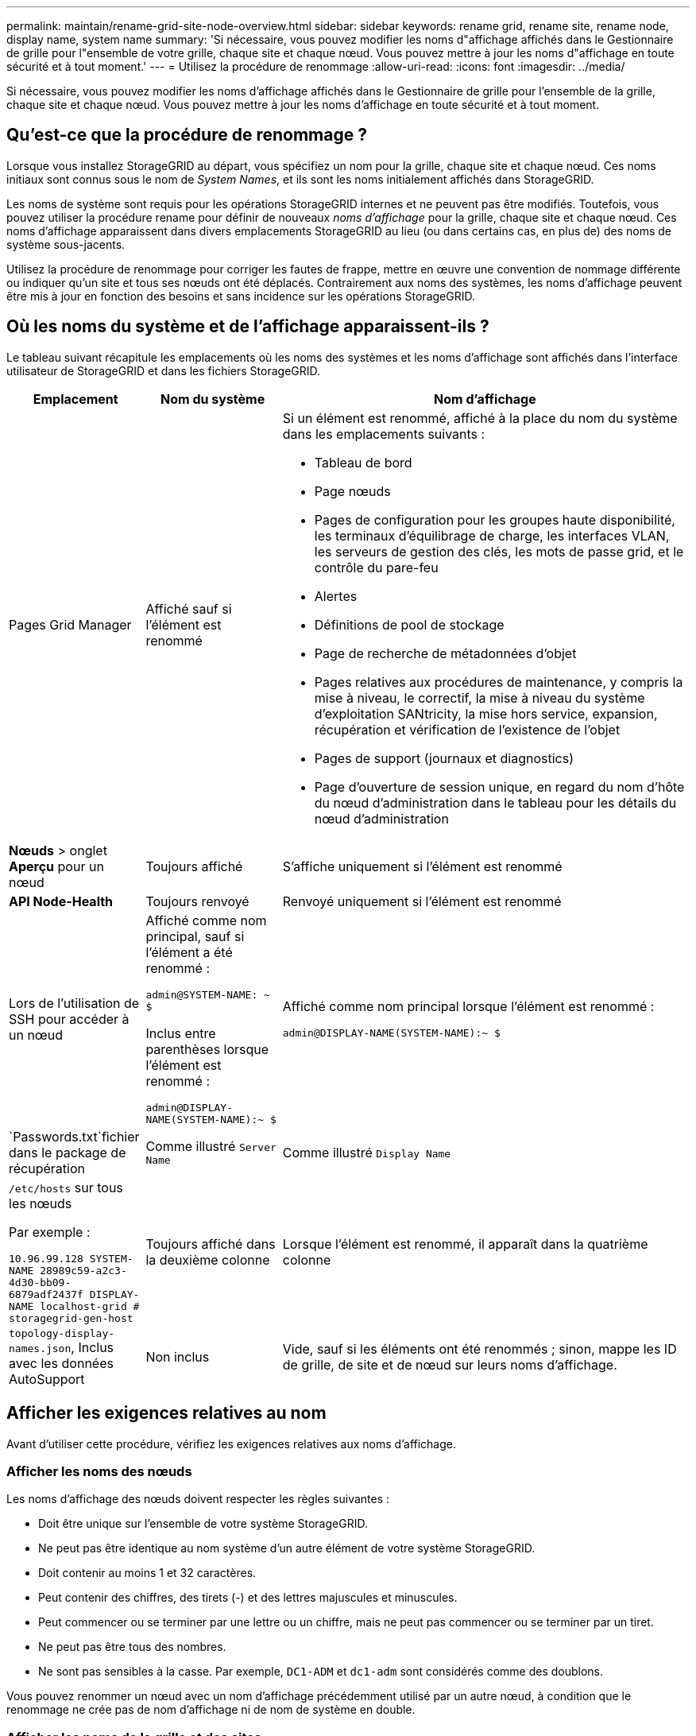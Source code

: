 ---
permalink: maintain/rename-grid-site-node-overview.html 
sidebar: sidebar 
keywords: rename grid, rename site, rename node, display name, system name 
summary: 'Si nécessaire, vous pouvez modifier les noms d"affichage affichés dans le Gestionnaire de grille pour l"ensemble de votre grille, chaque site et chaque nœud. Vous pouvez mettre à jour les noms d"affichage en toute sécurité et à tout moment.' 
---
= Utilisez la procédure de renommage
:allow-uri-read: 
:icons: font
:imagesdir: ../media/


[role="lead"]
Si nécessaire, vous pouvez modifier les noms d'affichage affichés dans le Gestionnaire de grille pour l'ensemble de la grille, chaque site et chaque nœud. Vous pouvez mettre à jour les noms d'affichage en toute sécurité et à tout moment.



== Qu'est-ce que la procédure de renommage ?

Lorsque vous installez StorageGRID au départ, vous spécifiez un nom pour la grille, chaque site et chaque nœud. Ces noms initiaux sont connus sous le nom de _System Names_, et ils sont les noms initialement affichés dans StorageGRID.

Les noms de système sont requis pour les opérations StorageGRID internes et ne peuvent pas être modifiés. Toutefois, vous pouvez utiliser la procédure rename pour définir de nouveaux _noms d'affichage_ pour la grille, chaque site et chaque nœud. Ces noms d'affichage apparaissent dans divers emplacements StorageGRID au lieu (ou dans certains cas, en plus de) des noms de système sous-jacents.

Utilisez la procédure de renommage pour corriger les fautes de frappe, mettre en œuvre une convention de nommage différente ou indiquer qu'un site et tous ses nœuds ont été déplacés. Contrairement aux noms des systèmes, les noms d'affichage peuvent être mis à jour en fonction des besoins et sans incidence sur les opérations StorageGRID.



== Où les noms du système et de l'affichage apparaissent-ils ?

Le tableau suivant récapitule les emplacements où les noms des systèmes et les noms d'affichage sont affichés dans l'interface utilisateur de StorageGRID et dans les fichiers StorageGRID.

[cols="1a,1a,3a"]
|===
| Emplacement | Nom du système | Nom d'affichage 


 a| 
Pages Grid Manager
 a| 
Affiché sauf si l'élément est renommé
 a| 
Si un élément est renommé, affiché à la place du nom du système dans les emplacements suivants :

* Tableau de bord
* Page nœuds
* Pages de configuration pour les groupes haute disponibilité, les terminaux d'équilibrage de charge, les interfaces VLAN, les serveurs de gestion des clés, les mots de passe grid, et le contrôle du pare-feu
* Alertes
* Définitions de pool de stockage
* Page de recherche de métadonnées d'objet
* Pages relatives aux procédures de maintenance, y compris la mise à niveau, le correctif, la mise à niveau du système d'exploitation SANtricity, la mise hors service, expansion, récupération et vérification de l'existence de l'objet
* Pages de support (journaux et diagnostics)
* Page d'ouverture de session unique, en regard du nom d'hôte du nœud d'administration dans le tableau pour les détails du nœud d'administration




 a| 
*Nœuds* > onglet *Aperçu* pour un nœud
 a| 
Toujours affiché
 a| 
S'affiche uniquement si l'élément est renommé



 a| 
*API Node-Health*
 a| 
Toujours renvoyé
 a| 
Renvoyé uniquement si l'élément est renommé



 a| 
Lors de l'utilisation de SSH pour accéder à un nœud
 a| 
Affiché comme nom principal, sauf si l'élément a été renommé :

`admin@SYSTEM-NAME: ~ $`

Inclus entre parenthèses lorsque l'élément est renommé :

`admin@DISPLAY-NAME(SYSTEM-NAME):~ $`
 a| 
Affiché comme nom principal lorsque l'élément est renommé :

`admin@DISPLAY-NAME(SYSTEM-NAME):~ $`



 a| 
`Passwords.txt`fichier dans le package de récupération
 a| 
Comme illustré `Server Name`
 a| 
Comme illustré `Display Name`



 a| 
`/etc/hosts` sur tous les nœuds

Par exemple :

`10.96.99.128 SYSTEM-NAME 28989c59-a2c3-4d30-bb09-6879adf2437f DISPLAY-NAME localhost-grid # storagegrid-gen-host`
 a| 
Toujours affiché dans la deuxième colonne
 a| 
Lorsque l'élément est renommé, il apparaît dans la quatrième colonne



 a| 
`topology-display-names.json`, Inclus avec les données AutoSupport
 a| 
Non inclus
 a| 
Vide, sauf si les éléments ont été renommés ; sinon, mappe les ID de grille, de site et de nœud sur leurs noms d'affichage.

|===


== Afficher les exigences relatives au nom

Avant d'utiliser cette procédure, vérifiez les exigences relatives aux noms d'affichage.



=== Afficher les noms des nœuds

Les noms d'affichage des nœuds doivent respecter les règles suivantes :

* Doit être unique sur l'ensemble de votre système StorageGRID.
* Ne peut pas être identique au nom système d'un autre élément de votre système StorageGRID.
* Doit contenir au moins 1 et 32 caractères.
* Peut contenir des chiffres, des tirets (-) et des lettres majuscules et minuscules.
* Peut commencer ou se terminer par une lettre ou un chiffre, mais ne peut pas commencer ou se terminer par un tiret.
* Ne peut pas être tous des nombres.
* Ne sont pas sensibles à la casse. Par exemple, `DC1-ADM` et `dc1-adm` sont considérés comme des doublons.


Vous pouvez renommer un nœud avec un nom d'affichage précédemment utilisé par un autre nœud, à condition que le renommage ne crée pas de nom d'affichage ni de nom de système en double.



=== Afficher les noms de la grille et des sites

Les noms d'affichage de la grille et des sites suivent les mêmes règles avec les exceptions suivantes :

* Peut inclure des espaces.
* Les caractères spéciaux suivants peuvent être inclus : `= - _ : , . @ !`
* Vous pouvez commencer et terminer par les caractères spéciaux, y compris les tirets.
* Il peut s'agir de tous les chiffres ou de caractères spéciaux.




== Meilleures pratiques relatives aux noms d'affichage

Si vous prévoyez de renommer plusieurs éléments, documentez votre schéma de dénomination général avant d'utiliser cette procédure. Trouvez un système qui garantit que les noms sont uniques, cohérents et faciles à comprendre d'un seul coup d'œil.

Vous pouvez utiliser n'importe quelle convention de dénomination adaptée aux besoins de votre entreprise. Prenez en compte les suggestions de base suivantes concernant les éléments à inclure :

* *Indicateur de site* : si vous avez plusieurs sites, ajoutez un code de site à chaque nom de nœud.
* *Type de noeud* : les noms de noeud indiquent généralement le type de noeud. Vous pouvez utiliser des abréviations telles que `s`, `adm` et `gw` (noeud de stockage, noeud d'administration et noeud de passerelle).
* *Numéro de nœud* : si un site contient plusieurs nœuds d'un type particulier, ajoutez un numéro unique au nom de chaque nœud.


Réfléchissez deux fois avant d'ajouter des détails spécifiques aux noms susceptibles de changer au fil du temps. Par exemple, n'incluez pas d'adresses IP dans les noms de nœuds car ces adresses peuvent être modifiées. De même, l'emplacement des racks ou les numéros de modèle des appliances peuvent changer si vous déplacez des équipements ou mettez à niveau le matériel.



=== Exemples de noms d'affichage

Supposons que votre système StorageGRID dispose de trois data centers et que chaque data Center dispose de nœuds de différents types. Vos noms d'affichage peuvent être aussi simples que ceux-ci :

* *Grille* : `StorageGRID Deployment`
* *Premier site* : `Data Center 1`
+
** `dc1-adm1`
** `dc1-s1`
** `dc1-s2`
** `dc1-s3`
** `dc1-gw1`


* *Deuxième site*: `Data Center 2`
+
** `dc2-adm2`
** `dc2-s1`
** `dc2-s2`
** `dc2-s3`


* *Troisième site*: `Data Center 3`
+
** `dc3-s1`
** `dc3-s2`
** `dc3-s3`



